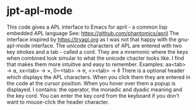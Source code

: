 * jpt-apl-mode


This code gives a APL interface to Emacs for april - a common lisp embedded APL language
See: https://github.com/phantomics/april
The interface inspired by https://tryapl.org as I was not that happy with the gnu-apl-mode
interface. The unicode characters of APL are entered with two key strokes and a tab - called a cord.
They are a mnemonic where the keys when combined look simular to what the unicode chacter looks like.
I find that makes them more intuitive and easy to remember.
Examples:
  aa<tab> → ⍺,  xx<tab> → ×, 0~<tab> → ⍬, <><tab> → ◊
There is a optional header which displays the APL characters. When you click them they are entered in the code
at the cursor position. When you hover over them a popup is displayed. I contains: the operator, the monadic and
dyadic meaning and the key cord. You can enter the key cord from the keyboard if you don't want to mouse-click the
header character.

#  LocalWords:  apl jpt
